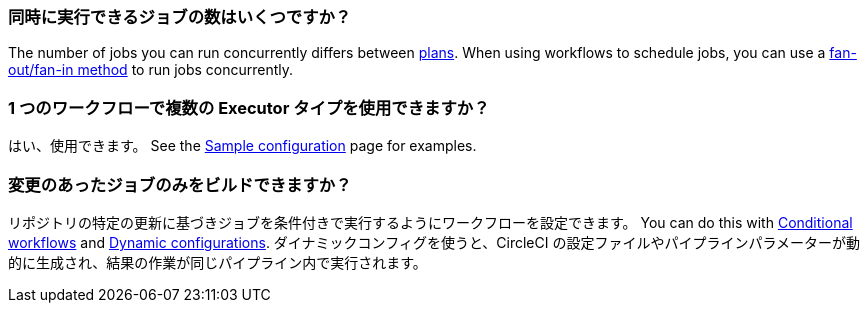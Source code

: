 [#how-many-jobs-can-run-concurrently]
=== 同時に実行できるジョブの数はいくつですか？

The number of jobs you can run concurrently differs between link:https://circleci.com/pricing/[plans]. When using workflows to schedule jobs, you can use a xref:workflows#fan-outfan-in-workflow-example[fan-out/fan-in method] to run jobs concurrently.

[#use-multiple-executor-types-same-workflow]
=== 1 つのワークフローで複数の Executor タイプを使用できますか？

はい、使用できます。 See the xref:sample-config#sample-configuration-with-multiple-executor-types[Sample configuration] page for examples.

[#build-only-the-jobs-that-changed]
=== 変更のあったジョブのみをビルドできますか？

リポジトリの特定の更新に基づきジョブを条件付きで実行するようにワークフローを設定できます。 You can do this with xref:pipeline-variables#conditional-workflows[Conditional workflows] and xref:dynamic-config#[Dynamic configurations]. ダイナミックコンフィグを使うと、CircleCI の設定ファイルやパイプラインパラメーターが動的に生成され、結果の作業が同じパイプライン内で実行されます。